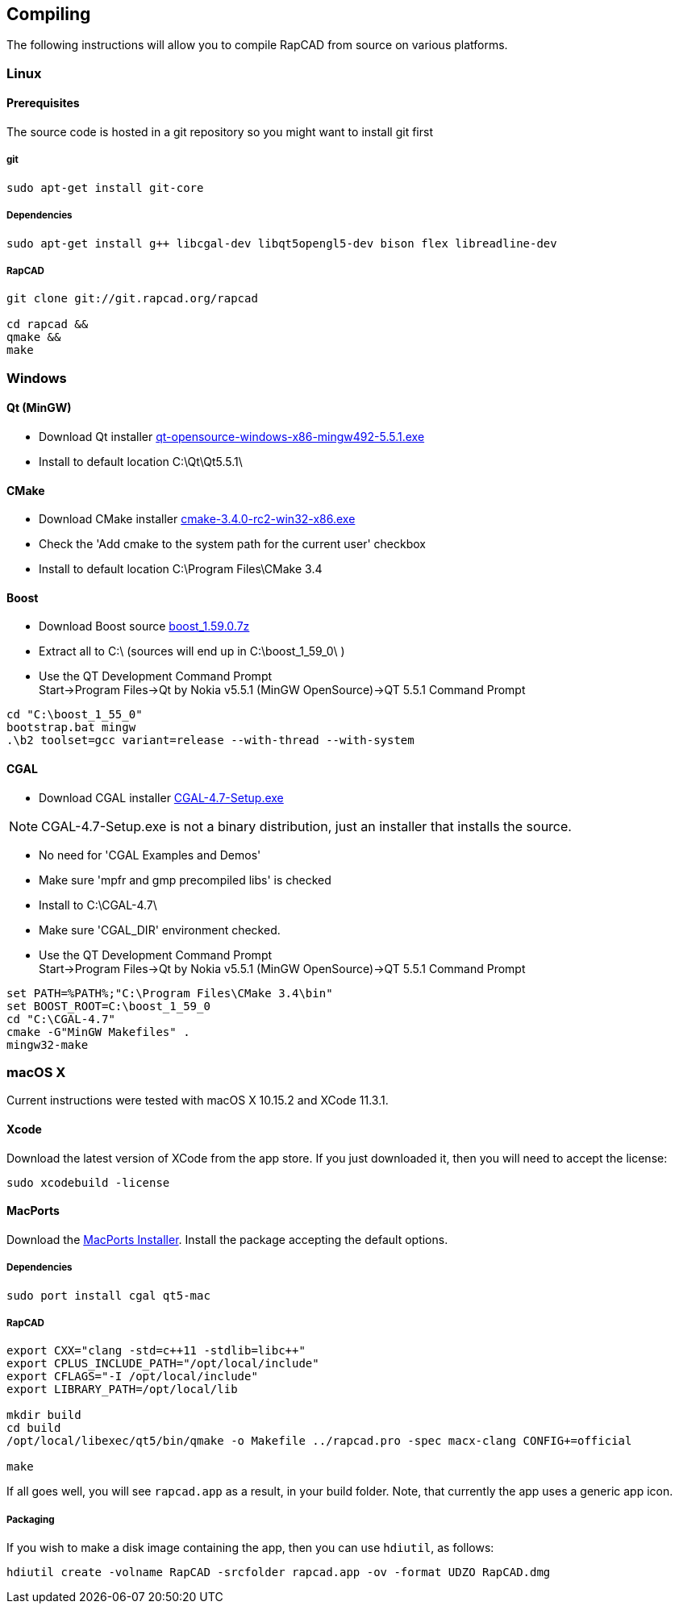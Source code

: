 ////
 *   RapCAD - Rapid prototyping CAD IDE (www.rapcad.org)
 *   Copyright (C) 2010  Giles Bathgate
 *
 *   This program is free software: you can redistribute it and/or modify
 *   it under the terms of the GNU General Public License as published by
 *   the Free Software Foundation, either version 3 of the License, or
 *   (at your option) any later version.
 *
 *   This program is distributed in the hope that it will be useful,
 *   but WITHOUT ANY WARRANTY; without even the implied warranty of
 *   MERCHANTABILITY or FITNESS FOR A PARTICULAR PURPOSE.  See the
 *   GNU General Public License for more details.
 *
 *   You should have received a copy of the GNU General Public License
 *   along with this program.  If not, see <http://www.gnu.org/licenses/>.
////

Compiling
---------

The following instructions will allow you to compile RapCAD from source on
various platforms.

Linux
~~~~~

Prerequisites
^^^^^^^^^^^^^

The source code is hosted in a git repository so you might want to install git first

git
+++
[source,shell]
-----------------------------
sudo apt-get install git-core
-----------------------------


Dependencies
++++++++++++
[source,shell]
---------------------------------------------------------------------------------
sudo apt-get install g++ libcgal-dev libqt5opengl5-dev bison flex libreadline-dev
---------------------------------------------------------------------------------

RapCAD
++++++
[source,shell]
-------------------------------------
git clone git://git.rapcad.org/rapcad

cd rapcad &&
qmake &&
make
-------------------------------------

Windows
~~~~~~~

Qt (MinGW)
^^^^^^^^^^

* Download Qt installer
http://download.qt.io/official_releases/qt/5.5/5.5.1/qt-opensource-windows-x86-mingw492-5.5.1.exe[qt-opensource-windows-x86-mingw492-5.5.1.exe]
* Install to default location +C:\Qt\Qt5.5.1\+

CMake
^^^^^

* Download CMake installer
https://cmake.org/files/v3.4/cmake-3.4.0-rc2-win32-x86.exe[cmake-3.4.0-rc2-win32-x86.exe]
* Check the 'Add cmake to the system path for the current user' checkbox
* Install to default location +C:\Program Files\CMake 3.4+

Boost
^^^^^

* Download Boost source
http://downloads.sourceforge.net/project/boost/boost/1.59.0/boost_1.59.0.7z[boost_1.59.0.7z]
* Extract all to +C:\+ (sources will end up in +C:\boost_1_59_0\+ )
* Use the QT Development Command Prompt +
+Start->Program Files->Qt by Nokia v5.5.1 (MinGW OpenSource)->QT 5.5.1 Command Prompt+
[source,bat]
-------------------------
cd "C:\boost_1_55_0"
bootstrap.bat mingw
.\b2 toolset=gcc variant=release --with-thread --with-system
-------------------------

CGAL
^^^^

* Download CGAL installer
https://github.com/CGAL/cgal/releases/download/releases%2FCGAL-4.7/CGAL-4.7-Setup.exe[CGAL-4.7-Setup.exe]


NOTE: CGAL-4.7-Setup.exe is not a binary distribution, just an installer that installs the
source.

* No need for 'CGAL Examples and Demos'
* Make sure 'mpfr and gmp precompiled libs' is checked
* Install to +C:\CGAL-4.7\+
* Make sure 'CGAL_DIR' environment checked.
* Use the QT Development Command Prompt +
+Start->Program Files->Qt by Nokia v5.5.1 (MinGW OpenSource)->QT 5.5.1 Command Prompt+
[source,bat]
-------------------------------
set PATH=%PATH%;"C:\Program Files\CMake 3.4\bin"
set BOOST_ROOT=C:\boost_1_59_0
cd "C:\CGAL-4.7"
cmake -G"MinGW Makefiles" .
mingw32-make
-------------------------------

macOS X
~~~~~~~

Current instructions were tested with macOS X 10.15.2 and XCode 11.3.1.

Xcode
^^^^^

Download the latest version of XCode from the app store. If you just downloaded it, then you
will need to accept the license:

[source,shell]
-------------------------------------------------------------
sudo xcodebuild -license
-------------------------------------------------------------

MacPorts
^^^^^^^^

Download the
link:https://distfiles.macports.org/MacPorts/MacPorts-2.0.3-10.6-SnowLeopard.dmg[MacPorts Installer].
Install the package accepting the default options.

Dependencies
++++++++++++
[source,shell]
-------------------------------------------------------------
sudo port install cgal qt5-mac
-------------------------------------------------------------

RapCAD
++++++
[source,shell]
-------------------------

export CXX="clang -std=c++11 -stdlib=libc++"
export CPLUS_INCLUDE_PATH="/opt/local/include"
export CFLAGS="-I /opt/local/include"
export LIBRARY_PATH=/opt/local/lib

mkdir build
cd build
/opt/local/libexec/qt5/bin/qmake -o Makefile ../rapcad.pro -spec macx-clang CONFIG+=official

make
-------------------------

If all goes well, you will see `rapcad.app` as a result, in your build folder. Note, that currently the app uses a
generic app icon.

Packaging
+++++++++

If you wish to make a disk image containing the
app, then you can use `hdiutil`, as follows:

[source,shell]
-------------------------
hdiutil create -volname RapCAD -srcfolder rapcad.app -ov -format UDZO RapCAD.dmg
-------------------------

